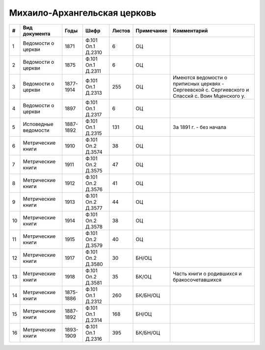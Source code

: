 
.. Church datasheet RST template
.. Autogenerated by cfp-sphinx.py

.. index:: Михаило-Архангельская церковь

Михаило-Архангельская церковь
=============================

.. list-table::
   :header-rows: 1

   * - #
     - Вид документа
     - Годы
     - Шифр
     - Листов
     - Примечание
     - Комментарий

   * - 1
     - Ведомости о церкви
     - 1871
     - Ф.101 Оп.1 Д.2310
     - 6
     - ОЦ
     - 
   * - 2
     - Ведомости о церкви
     - 1875
     - Ф.101 Оп.1 Д.2311
     - 6
     - ОЦ
     - 
   * - 3
     - Ведомости о церкви
     - 1877-1914
     - Ф.101 Оп.1 Д.2313
     - 255
     - ОЦ
     - Имеются ведомости о приписных церквях - Сергеевской с. Сергиевского и Спасскй с. Воин Мценского у.
   * - 4
     - Ведомости о церкви
     - 1897
     - Ф.101 Оп.1 Д.2317
     - 6
     - ОЦ
     - 
   * - 5
     - Исповедные ведомости
     - 1887-1892
     - Ф.101 Оп.1 Д.2315
     - 131
     - ОЦ
     - За 1891 г. - без начала
   * - 6
     - Метрические книги
     - 1910
     - Ф.101 Оп.2 Д.3574
     - 38
     - ОЦ
     - 
   * - 7
     - Метрические книги
     - 1911
     - Ф.101 Оп.2 Д.3575
     - 47
     - ОЦ
     - 
   * - 8
     - Метрические книги
     - 1912
     - Ф.101 Оп.2 Д.3576
     - 41
     - ОЦ
     - 
   * - 9
     - Метрические книги
     - 1913
     - Ф.101 Оп.2 Д.3577
     - 44
     - ОЦ
     - 
   * - 10
     - Метрические книги
     - 1914
     - Ф.101 Оп.2 Д.3578
     - 38
     - ОЦ
     - 
   * - 11
     - Метрические книги
     - 1915
     - Ф.101 Оп.2 Д.3579
     - 40
     - ОЦ
     - 
   * - 12
     - Метрические книги
     - 1917
     - Ф.101 Оп.2 Д.3580
     - 30
     - БН/ОЦ
     - 
   * - 13
     - Метрические книги
     - 1918
     - Ф.101 Оп.2 Д.3581
     - 35
     - БК/ОЦ
     - Часть книги о родившихся и бракосочетавшихся
   * - 14
     - Метрические книги
     - 1875-1886
     - Ф.101 Оп.1 Д.2312
     - 260
     - БК/БН/ОЦ
     - 
   * - 15
     - Метрические книги
     - 1887-1892
     - Ф.101 Оп.1 Д.2314
     - 168
     - БН/ОЦ
     - 
   * - 16
     - Метрические книги
     - 1893-1909
     - Ф.101 Оп.1 Д.2316
     - 395
     - БК/БН/ОЦ
     - 


